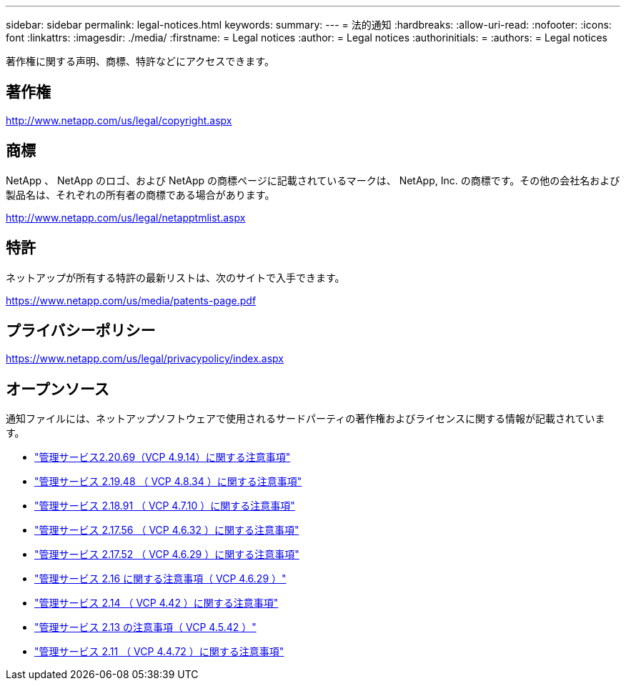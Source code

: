 ---
sidebar: sidebar 
permalink: legal-notices.html 
keywords:  
summary:  
---
= 法的通知
:hardbreaks:
:allow-uri-read: 
:nofooter: 
:icons: font
:linkattrs: 
:imagesdir: ./media/
:firstname: = Legal notices
:author: = Legal notices
:authorinitials: =
:authors: = Legal notices


[role="lead"]
著作権に関する声明、商標、特許などにアクセスできます。



== 著作権

http://www.netapp.com/us/legal/copyright.aspx[]



== 商標

NetApp 、 NetApp のロゴ、および NetApp の商標ページに記載されているマークは、 NetApp, Inc. の商標です。その他の会社名および製品名は、それぞれの所有者の商標である場合があります。

http://www.netapp.com/us/legal/netapptmlist.aspx[]



== 特許

ネットアップが所有する特許の最新リストは、次のサイトで入手できます。

https://www.netapp.com/us/media/patents-page.pdf[]



== プライバシーポリシー

https://www.netapp.com/us/legal/privacypolicy/index.aspx[]



== オープンソース

通知ファイルには、ネットアップソフトウェアで使用されるサードパーティの著作権およびライセンスに関する情報が記載されています。

* link:media/mgmt_svcs_2.20_notice.pdf["管理サービス2.20.69（VCP 4.9.14）に関する注意事項"^]
* link:media/mgmt_svcs_2.19_notice.pdf["管理サービス 2.19.48 （ VCP 4.8.34 ）に関する注意事項"^]
* link:media/mgmt_svcs_2.18_notice.pdf["管理サービス 2.18.91 （ VCP 4.7.10 ）に関する注意事項"^]
* link:media/mgmt_svcs_2.17.56_notice.pdf["管理サービス 2.17.56 （ VCP 4.6.32 ）に関する注意事項"^]
* link:media/mgmt_svcs_2.17_notice.pdf["管理サービス 2.17.52 （ VCP 4.6.29 ）に関する注意事項"^]
* link:media/mgmt_svcs_2.16_notice.pdf["管理サービス 2.16 に関する注意事項（ VCP 4.6.29 ）"^]
* link:media/mgmt_svcs_2.14_notice.pdf["管理サービス 2.14 （ VCP 4.42 ）に関する注意事項"^]
* link:media/mgmt_svcs_2.13_notice.pdf["管理サービス 2.13 の注意事項（ VCP 4.5.42 ）"^]
* link:media/mgmt_svcs_2.11_notice.pdf["管理サービス 2.11 （ VCP 4.4.72 ）に関する注意事項"^]

